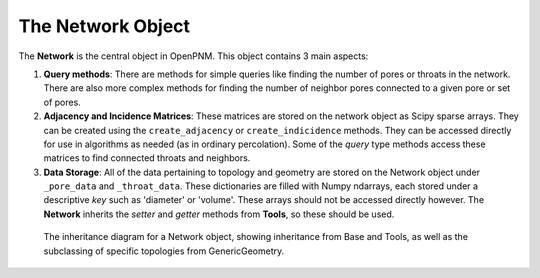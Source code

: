 .. _network:

###############################################################################
The Network Object
###############################################################################

The **Network** is the central object in OpenPNM.  This object contains 3 main aspects:

1.  **Query methods**:  There are methods for simple queries like finding the number of pores or throats in the network.  There are also more complex methods for finding the number of neighbor pores connected to a given pore or set of pores.  

2.  **Adjacency and Incidence Matrices**:  These matrices are stored on the network object as Scipy sparse arrays. They can be created using the ``create_adjacency`` or ``create_indicidence`` methods.  They can be accessed directly for use in algorithms as needed (as in ordinary percolation).  Some of the *query* type methods access these matrices to find connected throats and neighbors.  

3.  **Data Storage**:  All of the data pertaining to topology and geometry are stored on the Network object under ``_pore_data`` and ``_throat_data``.  These dictionaries are filled with Numpy ndarrays, each stored under a descriptive *key* such as 'diameter' or 'volume'.  These arrays should not be accessed directly however.  The **Network** inherits the *setter* and *getter* methods from **Tools**, so these should be used.

.. figure:: NetworkInheritance.png

   The inheritance diagram for a Network object, showing inheritance from Base and Tools, as well as the subclassing of specific topologies from GenericGeometry.